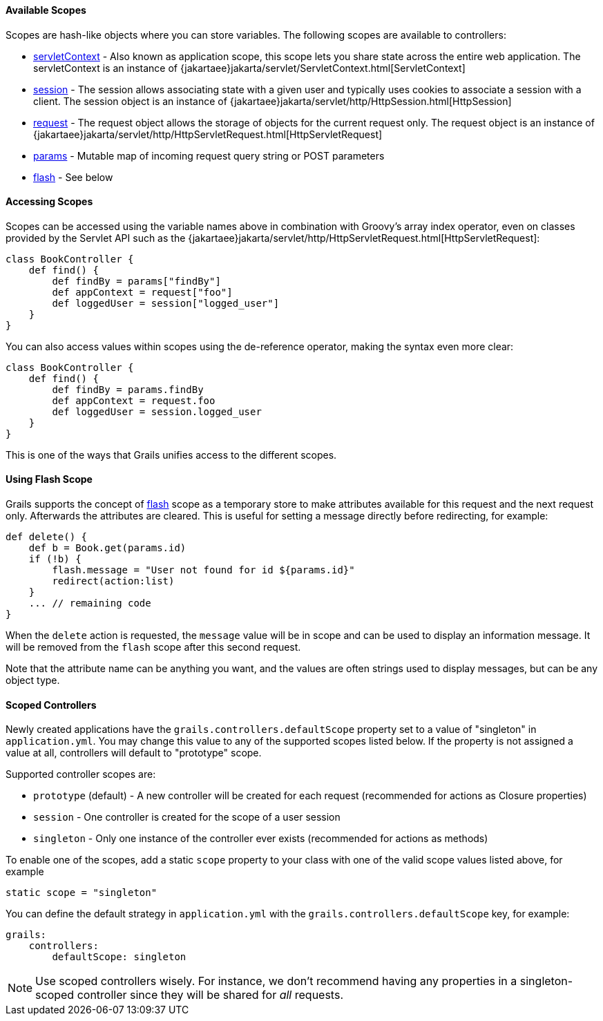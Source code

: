 ==== Available Scopes


Scopes are hash-like objects where you can store variables. The following scopes are available to controllers:

* link:../ref/Controllers/servletContext.html[servletContext] - Also known as application scope, this scope lets you share state across the entire web application. The servletContext is an instance of {jakartaee}jakarta/servlet/ServletContext.html[ServletContext]
* link:../ref/Controllers/session.html[session] - The session allows associating state with a given user and typically uses cookies to associate a session with a client. The session object is an instance of {jakartaee}jakarta/servlet/http/HttpSession.html[HttpSession]
* link:../ref/Controllers/request.html[request] - The request object allows the storage of objects for the current request only. The request object is an instance of {jakartaee}jakarta/servlet/http/HttpServletRequest.html[HttpServletRequest]
* link:../ref/Controllers/params.html[params] - Mutable map of incoming request query string or POST parameters
* link:../ref/Controllers/flash.html[flash] - See below


==== Accessing Scopes


Scopes can be accessed using the variable names above in combination with Groovy's array index operator, even on classes provided by the Servlet API such as the {jakartaee}jakarta/servlet/http/HttpServletRequest.html[HttpServletRequest]:

[source,groovy]
----
class BookController {
    def find() {
        def findBy = params["findBy"]
        def appContext = request["foo"]
        def loggedUser = session["logged_user"]
    }
}
----

You can also access values within scopes using the de-reference operator, making the syntax even more clear:

[source,groovy]
----
class BookController {
    def find() {
        def findBy = params.findBy
        def appContext = request.foo
        def loggedUser = session.logged_user
    }
}
----

This is one of the ways that Grails unifies access to the different scopes.


==== Using Flash Scope


Grails supports the concept of link:../ref/Controllers/flash.html[flash] scope as a temporary store to make attributes available for this request and the next request only. Afterwards the attributes are cleared. This is useful for setting a message directly before redirecting, for example:

[source,groovy]
----
def delete() {
    def b = Book.get(params.id)
    if (!b) {
        flash.message = "User not found for id ${params.id}"
        redirect(action:list)
    }
    ... // remaining code
}
----

When the `delete` action is requested, the `message` value will be in scope and can be used to display an information message. It will be removed from the `flash` scope after this second request.

Note that the attribute name can be anything you want, and the values are often strings used to display messages, but can be any object type.


==== Scoped Controllers


Newly created applications have the `grails.controllers.defaultScope` property set to a value of "singleton" in `application.yml`.  You may change this value to any
of the supported scopes listed below.  If the property is not assigned a value at all, controllers will default to "prototype" scope.

Supported controller scopes are:

* `prototype` (default) - A new controller will be created for each request (recommended for actions as Closure properties)
* `session` - One controller is created for the scope of a user session
* `singleton` - Only one instance of the controller ever exists (recommended for actions as methods)

To enable one of the scopes, add a static `scope` property to your class with one of the valid scope values listed above, for example

[source,groovy]
----
static scope = "singleton"
----

You can define the default strategy in `application.yml` with the `grails.controllers.defaultScope` key, for example:

[source,groovy]
----
grails:
    controllers:
        defaultScope: singleton
----

NOTE: Use scoped controllers wisely. For instance, we don't recommend having any properties in a singleton-scoped controller since they will be shared for _all_ requests.
